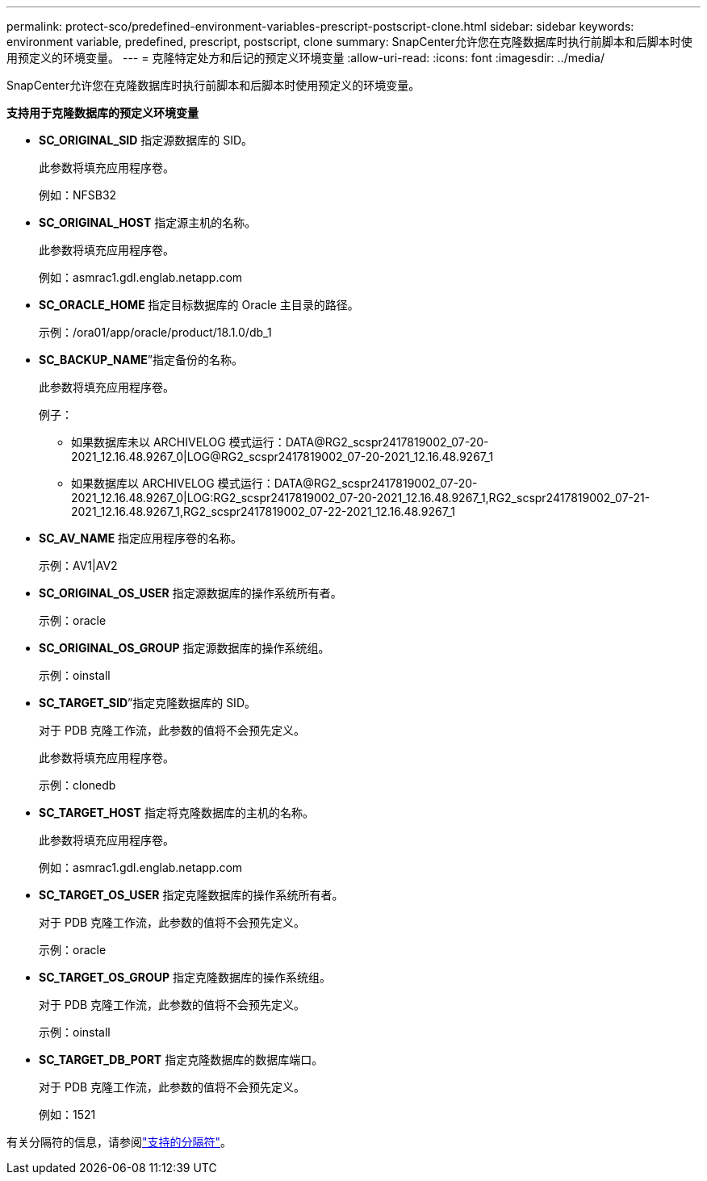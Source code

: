 ---
permalink: protect-sco/predefined-environment-variables-prescript-postscript-clone.html 
sidebar: sidebar 
keywords: environment variable, predefined, prescript, postscript, clone 
summary: SnapCenter允许您在克隆数据库时执行前脚本和后脚本时使用预定义的环境变量。 
---
= 克隆特定处方和后记的预定义环境变量
:allow-uri-read: 
:icons: font
:imagesdir: ../media/


[role="lead"]
SnapCenter允许您在克隆数据库时执行前脚本和后脚本时使用预定义的环境变量。

*支持用于克隆数据库的预定义环境变量*

* *SC_ORIGINAL_SID* 指定源数据库的 SID。
+
此参数将填充应用程序卷。

+
例如：NFSB32

* *SC_ORIGINAL_HOST* 指定源主机的名称。
+
此参数将填充应用程序卷。

+
例如：asmrac1.gdl.englab.netapp.com

* *SC_ORACLE_HOME* 指定目标数据库的 Oracle 主目录的路径。
+
示例：/ora01/app/oracle/product/18.1.0/db_1

* *SC_BACKUP_NAME*”指定备份的名称。
+
此参数将填充应用程序卷。

+
例子：

+
** 如果数据库未以 ARCHIVELOG 模式运行：DATA@RG2_scspr2417819002_07-20-2021_12.16.48.9267_0|LOG@RG2_scspr2417819002_07-20-2021_12.16.48.9267_1
** 如果数据库以 ARCHIVELOG 模式运行：DATA@RG2_scspr2417819002_07-20-2021_12.16.48.9267_0|LOG:RG2_scspr2417819002_07-20-2021_12.16.48.9267_1,RG2_scspr2417819002_07-21-2021_12.16.48.9267_1,RG2_scspr2417819002_07-22-2021_12.16.48.9267_1


* *SC_AV_NAME* 指定应用程序卷的名称。
+
示例：AV1|AV2

* *SC_ORIGINAL_OS_USER* 指定源数据库的操作系统所有者。
+
示例：oracle

* *SC_ORIGINAL_OS_GROUP* 指定源数据库的操作系统组。
+
示例：oinstall

* *SC_TARGET_SID*”指定克隆数据库的 SID。
+
对于 PDB 克隆工作流，此参数的值将不会预先定义。

+
此参数将填充应用程序卷。

+
示例：clonedb

* *SC_TARGET_HOST* 指定将克隆数据库的主机的名称。
+
此参数将填充应用程序卷。

+
例如：asmrac1.gdl.englab.netapp.com

* *SC_TARGET_OS_USER* 指定克隆数据库的操作系统所有者。
+
对于 PDB 克隆工作流，此参数的值将不会预先定义。

+
示例：oracle

* *SC_TARGET_OS_GROUP* 指定克隆数据库的操作系统组。
+
对于 PDB 克隆工作流，此参数的值将不会预先定义。

+
示例：oinstall

* *SC_TARGET_DB_PORT* 指定克隆数据库的数据库端口。
+
对于 PDB 克隆工作流，此参数的值将不会预先定义。

+
例如：1521



有关分隔符的信息，请参阅link:../protect-sco/predefined-environment-variables-prescript-postscript-backup.html#supported-delimiters["支持的分隔符"^]。
